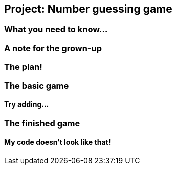 == Project: Number guessing game

=== What you need to know...

=== A note for the grown-up

=== The plan!

=== The basic game

==== Try adding...

=== The finished game

==== My code doesn't look like that!


